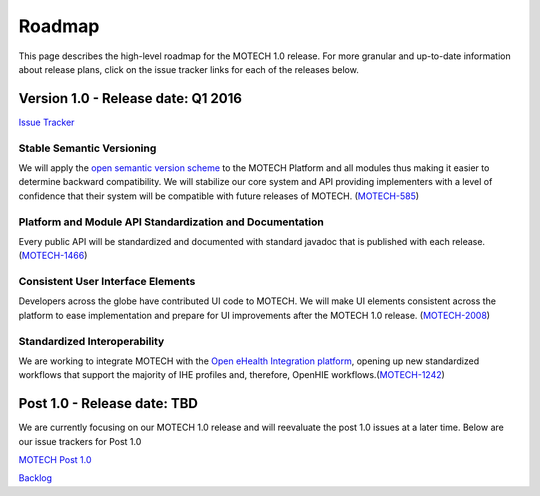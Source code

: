 =======
Roadmap
=======
This page describes the high-level roadmap for the MOTECH 1.0 release. For more granular and up-to-date information about release plans, click on the issue tracker links for each of the releases below.

Version 1.0 - Release date: Q1 2016
===================================

`Issue Tracker <https://applab.atlassian.net/browse/MOTECH/fixforversion/15741/?selectedTab=com.atlassian.jira.jira-projects-plugin:version-issues-panel>`_

Stable Semantic Versioning
--------------------------
We will apply the `open semantic version scheme <http://semver.org/>`_ to the MOTECH Platform and all modules thus making it easier to determine backward compatibility. We will stabilize our core system and API providing implementers with a level of confidence that their system will be compatible with future releases of MOTECH. (`MOTECH-585 <https://applab.atlassian.net/browse/MOTECH-585>`_)

Platform and Module API Standardization and Documentation
---------------------------------------------------------
Every public API will be standardized and documented with standard javadoc that is published with each release. (`MOTECH-1466 <https://applab.atlassian.net/browse/MOTECH-1466>`_)

Consistent User Interface Elements
------------------------------------
Developers across the globe have contributed UI code to MOTECH. We will make UI elements consistent across the platform to ease implementation and prepare for UI improvements after the MOTECH 1.0 release. (`MOTECH-2008 <https://applab.atlassian.net/browse/MOTECH-2008>`_)

Standardized Interoperability
-----------------------------
We are working to integrate MOTECH with the `Open eHealth Integration platform <http://80.86.91.51/display/ipf2/Home>`_, opening up new standardized workflows that support the majority of IHE profiles and, therefore, OpenHIE workflows.(`MOTECH-1242 <https://applab.atlassian.net/browse/MOTECH-1242>`_)

Post 1.0 - Release date: TBD
============================
We are currently focusing on our MOTECH 1.0 release and will reevaluate the post 1.0 issues at a later time. Below are our issue trackers for Post 1.0

`MOTECH Post 1.0 <https://applab.atlassian.net/projects/MOTECH/versions/16242/?selectedTab=com.atlassian.jira.jira-projects-plugin:version-issues-panel#release-report-tab-body>`_

`Backlog <https://applab.atlassian.net/projects/MOTECH/versions/15740>`_